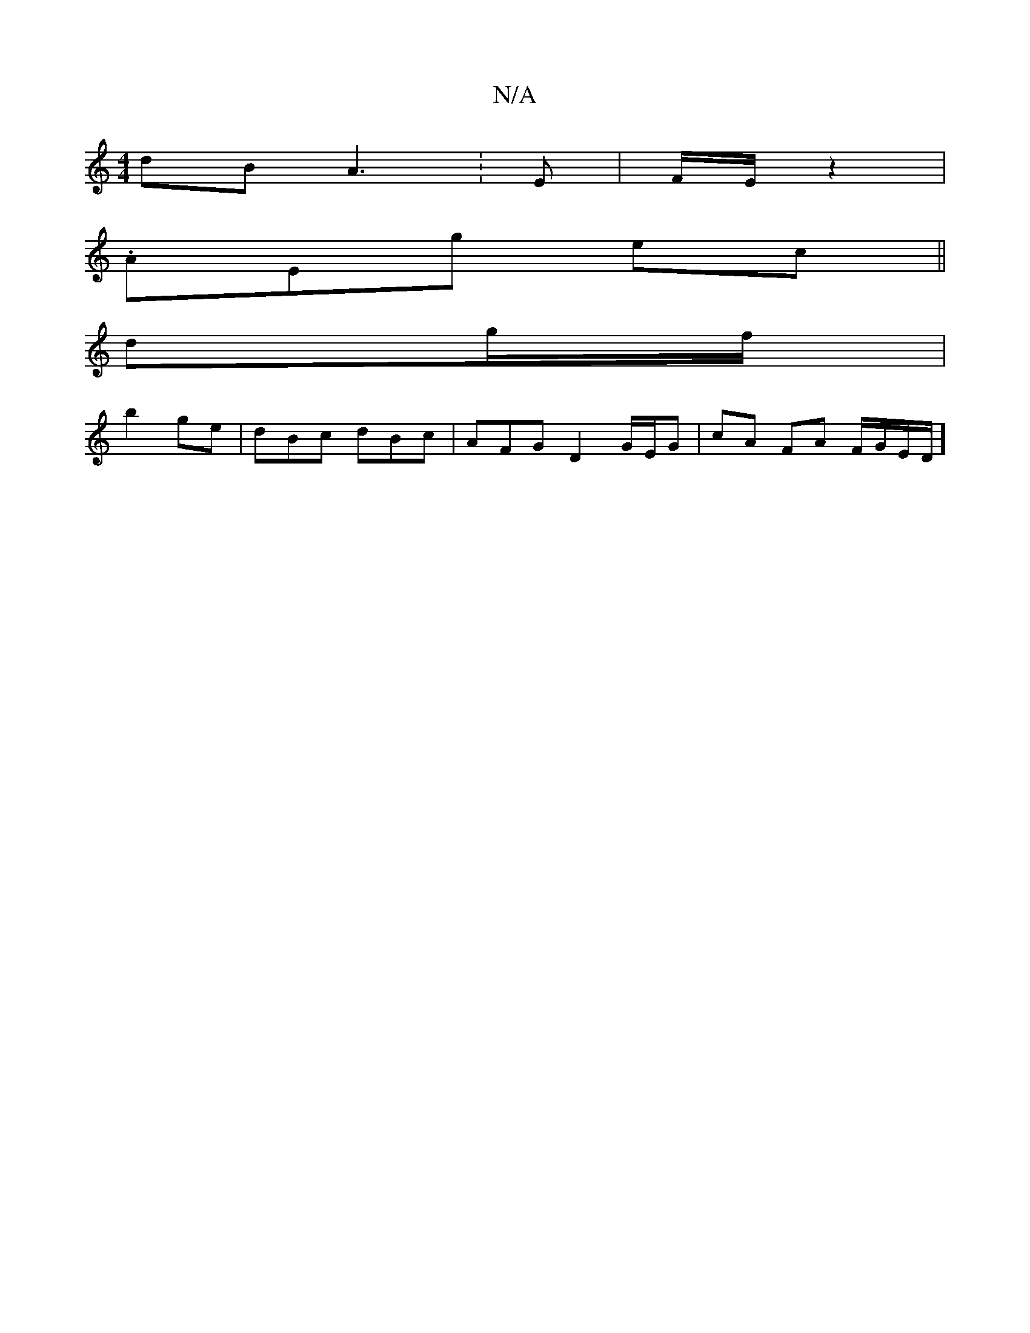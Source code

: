 X:1
T:N/A
M:4/4
R:N/A
K:Cmajor
dB A3: E | F/E/ z2 |
.AEg ec ||
dg/f/ |
b2 ge | dBc dBc | AFG D2 G/E/G | cA FA F/G/E/D/]

|: G G2|z
|
[1 AG E2 E2 |
DEF G2B|G2F G2:|
"Amr) c2 e2 d3|A3f e2 |
d2 B2 d2 | ge ge f2 | dB A2 G2 |
G2 d2 c/ e